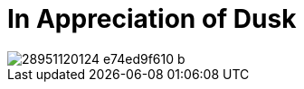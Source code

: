 = In Appreciation of Dusk
:hp-tags: pictures

image::https://c1.staticflickr.com/9/8408/28951120124_e74ed9f610_b.jpg[]
